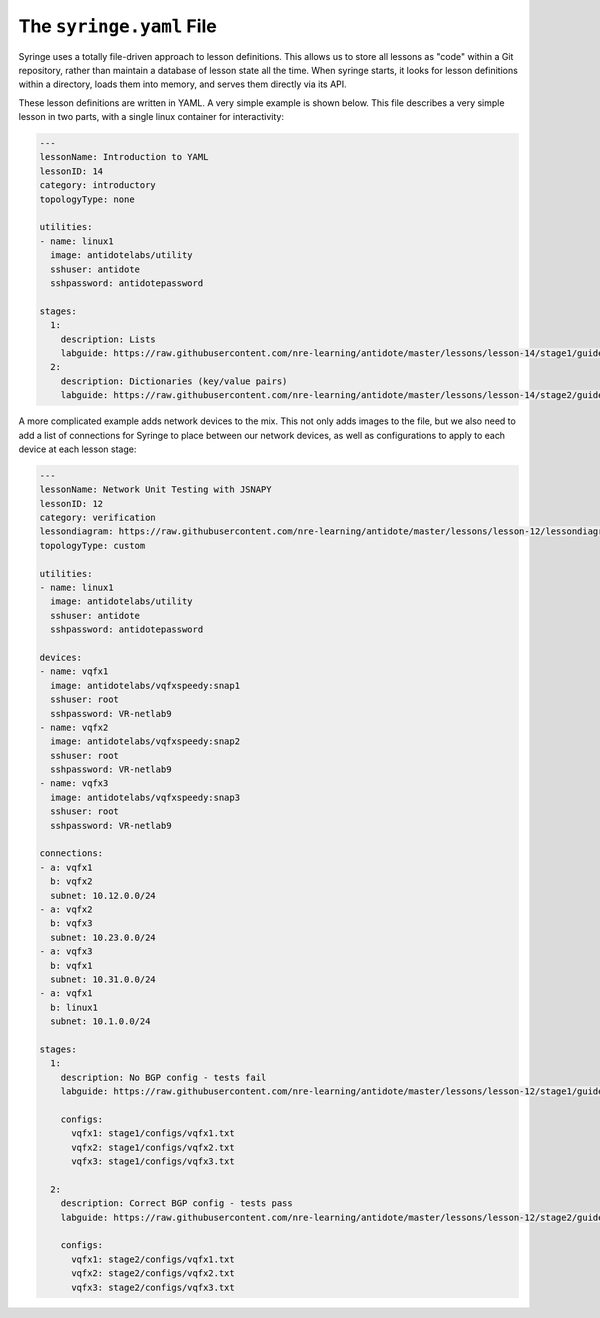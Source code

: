 .. _syringefile:

The ``syringe.yaml`` File
================================

Syringe uses a totally file-driven approach to lesson definitions. This allows us to store all lessons as "code"
within a Git repository, rather than maintain a database of lesson state all the time. When syringe starts,
it looks for lesson definitions within a directory, loads them into memory, and serves them directly via its API.

These lesson definitions are written in YAML. A very simple example is shown below. This file describes a very
simple lesson in two parts, with a single linux container for interactivity:

.. code:: yaml

  ---
  lessonName: Introduction to YAML
  lessonID: 14
  category: introductory
  topologyType: none

  utilities:
  - name: linux1
    image: antidotelabs/utility
    sshuser: antidote
    sshpassword: antidotepassword

  stages:
    1:
      description: Lists
      labguide: https://raw.githubusercontent.com/nre-learning/antidote/master/lessons/lesson-14/stage1/guide.md
    2:
      description: Dictionaries (key/value pairs)
      labguide: https://raw.githubusercontent.com/nre-learning/antidote/master/lessons/lesson-14/stage2/guide.md


A more complicated example adds network devices to the mix. This not only adds images to the file, but
we also need to add a list of connections for Syringe to place between our network devices, as well as
configurations to apply to each device at each lesson stage:

.. code:: yaml

  ---
  lessonName: Network Unit Testing with JSNAPY
  lessonID: 12
  category: verification
  lessondiagram: https://raw.githubusercontent.com/nre-learning/antidote/master/lessons/lesson-12/lessondiagram.png
  topologyType: custom

  utilities:
  - name: linux1
    image: antidotelabs/utility
    sshuser: antidote
    sshpassword: antidotepassword

  devices:
  - name: vqfx1
    image: antidotelabs/vqfxspeedy:snap1
    sshuser: root
    sshpassword: VR-netlab9
  - name: vqfx2
    image: antidotelabs/vqfxspeedy:snap2
    sshuser: root
    sshpassword: VR-netlab9
  - name: vqfx3
    image: antidotelabs/vqfxspeedy:snap3
    sshuser: root
    sshpassword: VR-netlab9

  connections:
  - a: vqfx1
    b: vqfx2
    subnet: 10.12.0.0/24
  - a: vqfx2
    b: vqfx3
    subnet: 10.23.0.0/24
  - a: vqfx3
    b: vqfx1
    subnet: 10.31.0.0/24
  - a: vqfx1
    b: linux1
    subnet: 10.1.0.0/24

  stages:
    1:
      description: No BGP config - tests fail
      labguide: https://raw.githubusercontent.com/nre-learning/antidote/master/lessons/lesson-12/stage1/guide.md

      configs:
        vqfx1: stage1/configs/vqfx1.txt
        vqfx2: stage1/configs/vqfx2.txt
        vqfx3: stage1/configs/vqfx3.txt

    2:
      description: Correct BGP config - tests pass
      labguide: https://raw.githubusercontent.com/nre-learning/antidote/master/lessons/lesson-12/stage2/guide.md

      configs:
        vqfx1: stage2/configs/vqfx1.txt
        vqfx2: stage2/configs/vqfx2.txt
        vqfx3: stage2/configs/vqfx3.txt
